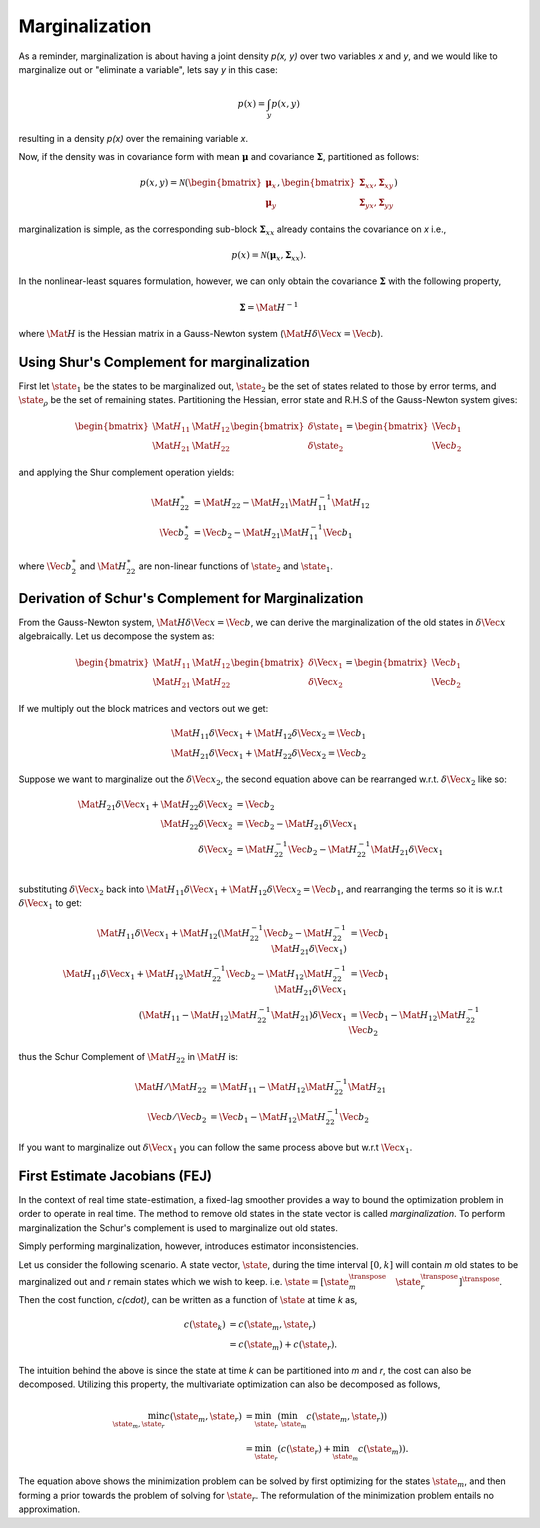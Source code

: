 Marginalization
===============

As a reminder, marginalization is about having a joint density `p(x, y)`
over two variables `x` and `y`, and we would like to marginalize out or
"eliminate a variable", lets say `y` in this case:

.. math::
  p(x) = \int_{y} p(x, y)

resulting in a density `p(x)` over the remaining variable `x`.

Now, if the density was in covariance form with mean :math:`\boldsymbol{\mu}`
and covariance :math:`\mathbf{\Sigma}`, partitioned as follows:

.. math::
  p(x, y) = \mathcal{N}(
    % Mean
    \begin{bmatrix}
      \boldsymbol\mu_{x} \\ 
      \boldsymbol\mu_{y}
    \end{bmatrix},
    % Covariance
    \begin{bmatrix}
      \mathbf\Sigma_{xx}, \mathbf\Sigma_{xy} \\ 
      \mathbf\Sigma_{yx}, \mathbf\Sigma_{yy}
    \end{bmatrix}
  )

marginalization is simple, as the corresponding sub-block
:math:`\mathbf{\Sigma}_{xx}` already contains the covariance on `x` i.e.,

.. math::
  p(x) = \mathcal{N}(
    % Mean
    \boldsymbol\mu_{x},
    % Covariance
      \mathbf\Sigma_{xx}
  ).

In the nonlinear-least squares formulation, however, we can only obtain the
covariance :math:`\mathbf{\Sigma}` with the following property,

.. math::
  \mathbf{\Sigma} = \Mat{H}^{-1}


where :math:`\Mat{H}` is the Hessian matrix in a Gauss-Newton system
(:math:`\Mat{H}\delta\Vec{x} = \Vec{b}`).



Using Shur's Complement for marginalization
-------------------------------------------

First let :math:`\state_1` be the states to be marginalized out,
:math:`\state_{2}` be the set of states related to those by error terms, and
:math:`\state_{\rho}` be the set of remaining states. Partitioning the Hessian, error
state and R.H.S of the Gauss-Newton system gives:

.. math::
  \begin{bmatrix}
    \Mat{H}_{11} & \Mat{H}_{12} \\
    \Mat{H}_{21} & \Mat{H}_{22}
  \end{bmatrix}
  \begin{bmatrix}
    \delta\state_{1} \\
    \delta\state_{2}
  \end{bmatrix}
  =
  \begin{bmatrix}
    \Vec{b}_{1} \\
    \Vec{b}_{2}
  \end{bmatrix}

and applying the Shur complement operation yields:

.. math::
  \Mat{H}^{\ast}_{22}
  &=
  \Mat{H}_{22} -
  \Mat{H}_{21}
  \Mat{H}_{11}^{-1}
  \Mat{H}_{12}
  \\
  \Vec{b}^{\ast}_{2}
  &=
  \Vec{b}_{2} -
  \Mat{H}_{21}
  \Mat{H}_{11}^{-1}
  \Vec{b}_{1}

where :math:`\Vec{b}^{\ast}_{2}` and
:math:`\Mat{H}^{\ast}_{22}` are non-linear functions of
:math:`\state_2` and :math:`\state_1`.


Derivation of Schur's Complement for Marginalization
----------------------------------------------------


From the Gauss-Newton system, :math:`\Mat{H} \delta\Vec{x} = \Vec{b}`, we can
derive the marginalization of the old states in :math:`\delta\Vec{x}` algebraically.
Let us decompose the system as:

.. math::
  % H
  \begin{bmatrix}
  \Mat{H}_{11} & \Mat{H}_{12} \\ 
  \Mat{H}_{21} & \Mat{H}_{22}
  \end{bmatrix}
  % x
  \begin{bmatrix}
  \delta\Vec{x}_{1} \\ 
  \delta\Vec{x}_{2}
  \end{bmatrix}
  =
  % b
  \begin{bmatrix}
  \Vec{b}_{1} \\ 
  \Vec{b}_{2}
  \end{bmatrix}

If we multiply out the block matrices and vectors out we get:

.. math::
  % Line 1
  \Mat{H}_{11} \delta\Vec{x}_{1} + \Mat{H}_{12} \delta\Vec{x}_{2}
  = \Vec{b}_{1} \\
  % Line 2
  \Mat{H}_{21} \delta\Vec{x}_{1} + \Mat{H}_{22} \delta\Vec{x}_{2}
  = \Vec{b}_{2}

Suppose we want to marginalize out the :math:`\delta\Vec{x}_{2}`, the second equation
above can be rearranged w.r.t. :math:`\delta\Vec{x}_{2}` like so:

.. math::
  % Line 1
  \Mat{H}_{21} \delta\Vec{x}_{1} + \Mat{H}_{22} \delta\Vec{x}_{2}
  &= \Vec{b}_{2} \\
  % Line 2
  \Mat{H}_{22} \delta\Vec{x}_{2}
  &= \Vec{b}_{2} - \Mat{H}_{21} \delta\Vec{x}_{1} \\
  % Line 3
  \delta\Vec{x}_{2}
  &= \Mat{H}_{22}^{-1} \Vec{b}_{2}
  - \Mat{H}_{22}^{-1} \Mat{H}_{21} \delta\Vec{x}_{1} \\

substituting :math:`\delta\Vec{x}_{2}` back into :math:`\Mat{H}_{11} \delta\Vec{x}_{1} +
\Mat{H}_{12} \delta\Vec{x}_{2} = \Vec{b}_{1}`, and rearranging the terms so it is
w.r.t :math:`\delta\Vec{x}_{1}` to get:

.. math::
  % Line 1
  \Mat{H}_{11} \delta\Vec{x}_{1} + \Mat{H}_{12}
  (\Mat{H}_{22}^{-1} \Vec{b}_{2}
  - \Mat{H}_{22}^{-1} \Mat{H}_{21} \delta\Vec{x}_{1})
  &= \Vec{b}_{1} \\
  % Line 2
  \Mat{H}_{11} \delta\Vec{x}_{1}
  + \Mat{H}_{12} \Mat{H}_{22}^{-1} \Vec{b}_{2}
  - \Mat{H}_{12} \Mat{H}_{22}^{-1} \Mat{H}_{21} \delta\Vec{x}_{1}
  &= \Vec{b}_{1} \\
  % Line 3
  (\Mat{H}_{11}
  - \Mat{H}_{12}\Mat{H}_{22}^{-1}\Mat{H}_{21}) \delta\Vec{x}_{1}
  &= \Vec{b}_{1} - \Mat{H}_{12} \Mat{H}_{22}^{-1} \Vec{b}_{2}

thus the Schur Complement of :math:`\Mat{H}_{22}` in :math:`\Mat{H}` is:

.. math::
  \Mat{H} / \Mat{H}_{22} &=
    \Mat{H}_{11}
    - \Mat{H}_{12} \Mat{H}_{22}^{-1} \Mat{H}_{21} \\
    \Vec{b} / \Vec{b}_{2} &=
      \Vec{b}_{1} - \Mat{H}_{12} \Mat{H}_{22}^{-1} \Vec{b}_{2}

If you want to marginalize out :math:`\delta\Vec{x}_{1}` you can follow the same
process above but w.r.t :math:`\Vec{x}_{1}`.



First Estimate Jacobians (FEJ)
------------------------------

In the context of real time state-estimation, a fixed-lag smoother provides a
way to bound the optimization problem in order to operate in real time. The
method to remove old states in the state vector is called *marginalization*. To
perform marginalization the Schur's complement is used to marginalize out old
states.

Simply performing marginalization, however, introduces estimator
inconsistencies.

Let us consider the following scenario. A state vector, :math:`\state`, during
the time interval :math:`[0, k]` will contain `m` old states to be marginalized
out and `r` remain states which we wish to keep. i.e. :math:`\state =
[\state_{m}^{\transpose} \quad \state_{r}^{\transpose}]^{\transpose}`. Then the
cost function, `c(\cdot)`, can be written as a function of :math:`\state` at
time `k` as,

.. math::
  c(\state_{k}) &= c(\state_{m}, \state_{r}) \\
                &= c(\state_{m}) + c(\state_{r}).

The intuition behind the above is since the state at time `k` can be
partitioned into `m` and `r`, the cost can also be decomposed. Utilizing this
property, the multivariate optimization can also be decomposed as follows,

.. math::

  \min_{\state_{m}, \state_{r}} c(\state_{m}, \state_{r})
    &= \min_{\state_{r}} (\min_{\state_{m}} c(\state_{m}, \state_{r})) \\
    &= \min_{\state_{r}} (c(\state_{r}) + \min_{\state_{m}} c(\state_{m})) .


The equation above shows the minimization problem can be solved by first
optimizing for the states :math:`\state_{m}`, and then forming a prior towards
the problem of solving for :math:`\state_{r}`. The reformulation of the
minimization problem entails no approximation.
